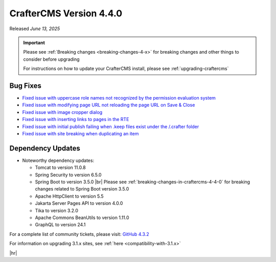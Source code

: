 .. index:: CrafterCMS version 4.4.0 Release Notes

------------------------
CrafterCMS Version 4.4.0
------------------------

Released *June 13, 2025*

.. important::

    Please see :ref:`Breaking changes <breaking-changes-4-x>` for breaking changes and other
    things to consider before upgrading

    For instructions on how to update your CrafterCMS install, please see :ref:`upgrading-craftercms`

^^^^^^^^^
Bug Fixes
^^^^^^^^^
* `Fixed issue with uppercase role names not recognized by the permission evaluation system <https://github.com/craftercms/craftercms/issues/7001>`__
* `Fixed issue with modifying page URL not reloading the page URL on Save & Close <https://github.com/craftercms/craftercms/issues/7870>`__
* `Fixed issue with image cropper dialog <https://github.com/craftercms/craftercms/issues/7985>`__
* `Fixed issue with inserting links to pages in the RTE <https://github.com/craftercms/craftercms/issues/7987>`__
* `Fixed issue with initial publish failing when .keep files exist under the /.crafter folder <https://github.com/craftercms/craftercms/issues/8093>`__
* `Fixed issue with site breaking when duplicating an item <https://github.com/craftercms/craftercms/issues/8154>`__

^^^^^^^^^^^^^^^^^^
Dependency Updates
^^^^^^^^^^^^^^^^^^
* Noteworthy dependency updates:

  - Tomcat to version 11.0.8
  - Spring Security to version 6.5.0
  - Spring Boot to version 3.5.0 |br|
    Please see :ref:`breaking-changes-in-craftercms-4-4-0` for breaking changes related to Spring Boot version 3.5.0
  - Apache HttpClient to version 5.5
  - Jakarta Server Pages API to version 4.0.0
  - Tika to version 3.2.0
  - Apache Commons BeanUtils to version 1.11.0
  - GraphQL to version 24.1

For a complete list of community tickets, please visit: `GitHub 4.3.2 <https://github.com/orgs/craftercms/projects/28/views/1>`_

For information on upgrading 3.1.x sites, see :ref:`here <compatibility-with-3.1.x>`

|hr|

